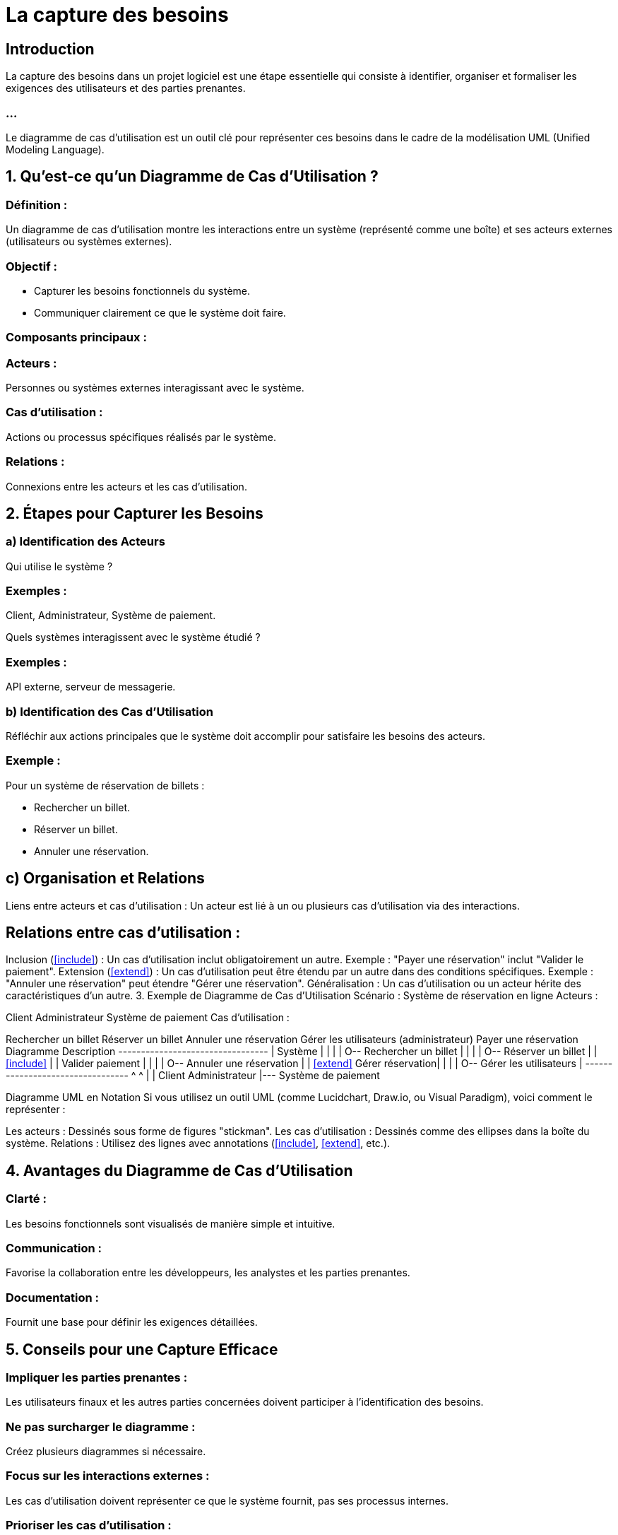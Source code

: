 = La capture des besoins


== Introduction

La capture des besoins dans un projet logiciel est une étape essentielle qui consiste à identifier, organiser et formaliser les exigences des utilisateurs et des parties prenantes. 

=== ...

Le diagramme de cas d'utilisation est un outil clé pour représenter ces besoins dans le cadre de la modélisation UML (Unified Modeling Language).

== 1. Qu'est-ce qu'un Diagramme de Cas d'Utilisation ?

=== Définition : 

Un diagramme de cas d'utilisation montre les interactions entre un système (représenté comme une boîte) et ses acteurs externes (utilisateurs ou systèmes externes).

=== Objectif :

* Capturer les besoins fonctionnels du système.
* Communiquer clairement ce que le système doit faire.

=== Composants principaux :

=== Acteurs : 

Personnes ou systèmes externes interagissant avec le système.

=== Cas d'utilisation : 

Actions ou processus spécifiques réalisés par le système.

=== Relations : 

Connexions entre les acteurs et les cas d'utilisation.

== 2. Étapes pour Capturer les Besoins


=== a) Identification des Acteurs

Qui utilise le système ?

=== Exemples : 

Client, Administrateur, Système de paiement.

Quels systèmes interagissent avec le système étudié ?

=== Exemples : 

API externe, serveur de messagerie.

=== b) Identification des Cas d'Utilisation

Réfléchir aux actions principales que le système doit accomplir pour satisfaire les besoins des acteurs.

=== Exemple : 

Pour un système de réservation de billets :

* Rechercher un billet.
* Réserver un billet.
* Annuler une réservation.

== c) Organisation et Relations

Liens entre acteurs et cas d'utilisation : Un acteur est lié à un ou plusieurs cas d'utilisation via des interactions.

== Relations entre cas d'utilisation :

Inclusion (<<include>>) : Un cas d'utilisation inclut obligatoirement un autre.
Exemple : "Payer une réservation" inclut "Valider le paiement".
Extension (<<extend>>) : Un cas d'utilisation peut être étendu par un autre dans des conditions spécifiques.
Exemple : "Annuler une réservation" peut étendre "Gérer une réservation".
Généralisation : Un cas d'utilisation ou un acteur hérite des caractéristiques d'un autre.
3. Exemple de Diagramme de Cas d'Utilisation
Scénario : Système de réservation en ligne
Acteurs :

Client
Administrateur
Système de paiement
Cas d'utilisation :

Rechercher un billet
Réserver un billet
Annuler une réservation
Gérer les utilisateurs (administrateur)
Payer une réservation
Diagramme Description
+---------------------------------+
|           Système               |
|                                 |
|  O-- Rechercher un billet       |
|                                 |
|  O-- Réserver un billet         |
|        <<include>>              |
|          Valider paiement       |
|                                 |
|  O-- Annuler une réservation    |
|      <<extend>> Gérer réservation|
|                                 |
|  O-- Gérer les utilisateurs     |
+---------------------------------+
      ^                    ^
      |                    |
   Client             Administrateur
    |--- Système de paiement



Diagramme UML en Notation
Si vous utilisez un outil UML (comme Lucidchart, Draw.io, ou Visual Paradigm), voici comment le représenter :

Les acteurs : Dessinés sous forme de figures "stickman".
Les cas d'utilisation : Dessinés comme des ellipses dans la boîte du système.
Relations : Utilisez des lignes avec annotations (<<include>>, <<extend>>, etc.).


== 4. Avantages du Diagramme de Cas d'Utilisation

=== Clarté : 

Les besoins fonctionnels sont visualisés de manière simple et intuitive.

=== Communication : 

Favorise la collaboration entre les développeurs, les analystes et les parties prenantes.

=== Documentation : 

Fournit une base pour définir les exigences détaillées.

== 5. Conseils pour une Capture Efficace

=== Impliquer les parties prenantes : 

Les utilisateurs finaux et les autres parties concernées doivent participer à l'identification des besoins.

=== Ne pas surcharger le diagramme : 

Créez plusieurs diagrammes si nécessaire.

=== Focus sur les interactions externes : 

Les cas d'utilisation doivent représenter ce que le système fournit, pas ses processus internes.

=== Prioriser les cas d'utilisation : 

Commencez par les cas critiques.

== 6. Outils pour Dessiner des Diagrammes de Cas d'Utilisation

=== Gratuits :

* Draw.io
* StarUML

=== Payants :

* Visual Paradigm
* Lucidchart
* IBM Rational Rose

